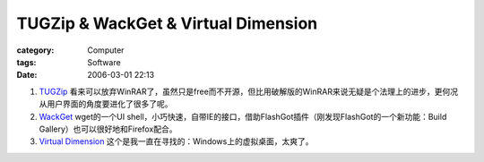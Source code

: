 ########################################################################
TUGZip & WackGet & Virtual Dimension
########################################################################
:category: Computer
:tags: Software
:date: 2006-03-01 22:13



1. `TUGZip <http://www.tugzip.com/>`_ 看来可以放弃WinRAR了，虽然只是free而不开源，但比用破解版的WinRAR来说无疑是个法理上的进步，更何况从用户界面的角度要进化了很多了呢。

2. `WackGet <http://millweed.com/projects/wackget/>`_ wget的一个UI shell，小巧快速，自带IE的接口，借助FlashGot插件（刚发现FlashGot的一个新功能：Build Gallery）也可以很好地和Firefox配合。

3. `Virtual Dimension <http://virt-dimension.sourceforge.net/>`_ 这个是我一直在寻找的：Windows上的虚拟桌面，太爽了。
